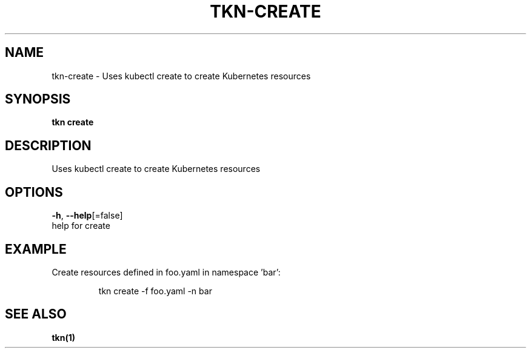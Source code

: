 .TH "TKN\-CREATE" "1" "" "Auto generated by spf13/cobra" "" 
.nh
.ad l


.SH NAME
.PP
tkn\-create \- Uses kubectl create to create Kubernetes resources


.SH SYNOPSIS
.PP
\fBtkn create\fP


.SH DESCRIPTION
.PP
Uses kubectl create to create Kubernetes resources


.SH OPTIONS
.PP
\fB\-h\fP, \fB\-\-help\fP[=false]
    help for create


.SH EXAMPLE
.PP
Create resources defined in foo.yaml in namespace 'bar':

.PP
.RS

.nf
tkn create \-f foo.yaml \-n bar

.fi
.RE


.SH SEE ALSO
.PP
\fBtkn(1)\fP
